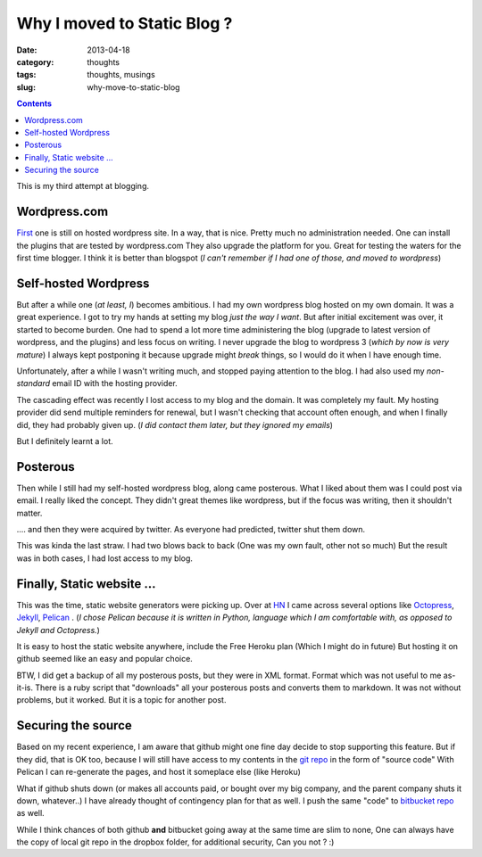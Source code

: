 Why I moved to Static Blog ?
############################

:date: 2013-04-18
:category: thoughts
:tags: thoughts, musings
:slug: why-move-to-static-blog


.. contents::
..
   1  Wordpress.com
   2  Self-hosted Wordpress
   3  Posterous
   4  Finally, Static website ...
   5  Securing the source


This is my third attempt at blogging.

Wordpress.com
-------------
First_ one is still on hosted wordpress site.
In a way, that is nice. Pretty much no administration needed.
One can install the plugins that are tested by wordpress.com They also upgrade
the platform for you. Great for testing the waters for the first time blogger.
I think it is better than blogspot (*I can't remember if I had one of those, and moved to wordpress*)

Self-hosted Wordpress
---------------------
But after a while one (*at least, I*) becomes ambitious. I had my own wordpress blog hosted on my own domain.
It was a great experience. I got to try my hands at setting my blog *just the way I want*.
But after initial excitement was over, it started to become burden. One had to
spend a lot more time administering the blog (upgrade to latest version of wordpress, and the plugins) and less focus on writing.
I never upgrade the blog to wordpress 3 (*which by now is very mature*)
I always kept postponing it because upgrade might *break* things,
so I would do it when I have enough time.

Unfortunately, after a while I wasn't writing much, and stopped paying
attention to the blog. I had also used my *non-standard* email ID with
the hosting provider.

The cascading effect was recently I lost access to my blog and the domain.
It was completely my fault. My hosting provider did send multiple reminders
for renewal, but I wasn't checking that account often enough, and when I finally
did, they had probably given up. (*I did contact them later, but they ignored my emails*)

But I definitely learnt a lot.

Posterous
---------
Then while I still had my self-hosted wordpress blog, along came posterous.
What I liked about them was I could post via email. I really liked the concept.
They didn't great themes like wordpress, but if the focus was writing, then it
shouldn't matter.

.... and then they were acquired by twitter. As everyone had predicted, twitter shut them down.

This was kinda the last straw. I had two blows back to back (One was my own fault, other not so much)
But the result was in both cases, I had lost access to my blog.

Finally, Static website ...
---------------------------
This was the time, static website generators were picking up.
Over at HN_ I came across several options like Octopress_, Jekyll_, Pelican_ .
(*I chose Pelican because it is written in Python, language which I am comfortable with, as opposed to Jekyll and Octopress.*)

It is easy to host the static website anywhere, include the Free Heroku plan (Which I might do in future)
But hosting it on github seemed like an easy and popular choice.

BTW, I did get a backup of all my posterous posts, but they were in XML format. Format which was not useful to me as-it-is.
There is a ruby script that "downloads" all your posterous posts and converts them to markdown. It was not without problems, but it worked. But it is a topic for another post.

Securing the source
-------------------
Based on my recent experience, I am aware that github might one fine day decide to stop supporting this feature.
But if they did, that is OK too, because I will still have access to my contents in the `git repo`_ in the form of "source code"
With Pelican I can re-generate the pages, and host it someplace else (like Heroku)

What if github shuts down (or makes all accounts paid, or bought over my big company, and the parent company shuts it down, whatever..)
I have already thought of contingency plan for that as well. I push the same "code" to `bitbucket repo`_ as well.

While I think chances of both github **and** bitbucket going away at the same time are slim to none,
One can always have the copy of local git repo in the dropbox folder, for additional security, Can you not ? :)



.. _First: http://mandarvaze.wordpress.com
.. _HN: https://news.ycombinator.com/
.. _Octopress: http://octopress.org/
.. _Jekyll: https://github.com/mojombo/jekyll
.. _Pelican: https://github.com/getpelican
.. _git repo: https://github.com/mandarvaze/mandarvaze-blog-src
.. _bitbucket repo: https://bitbucket.org/mandarvaze/mandarvaze-blog-src
